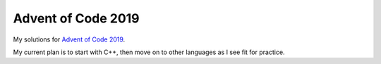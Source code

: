 Advent of Code 2019
===================
My solutions for `Advent of Code 2019 <https://adventofcode.com/2019>`_.

My current plan is to start with C++, then move on to other languages as
I see fit for practice.
